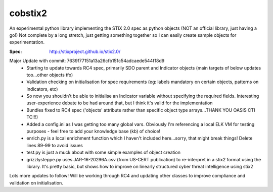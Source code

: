 cobstix2
===========

An experimental python library implementing the STIX 2.0 spec as python objects (NOT an official library, just having a go!) Not complete by a long stretch, just getting something together so I can easily create sample objects for experimentation.

:Spec: http://stixproject.github.io/stix2.0/

Major Update with commit: 7639f77151a13a26cfb151c54adcaede544f18d9
 - Starting to update towards RC4 spec, primarily SDO parent and Indicator objects (main targets of below updates too...other objects tfo)
 - Validation checking on initialisation for spec requirements (eg: labels mandatory on certain objects, patterns on Indicators, etc)
 - So now you shouldn't be able to initialise an Indicator variable without specifying the required fields. Interesting user-experience debate to be had around that, but I think it's valid for the implementation
 - Bundles fixed to RC4 spec ('objects' attribute rather than specific object type arrays...THANK YOU OASIS CTI TC!!!)
 - Added a config.ini as I was getting too many global vars. Obviously I'm referencing a local ELK VM for testing purposes - feel free to add your knowledge base (kb) of choice!
 - enrich.py is a local enrichment function which I haven't included here...sorry, that might break things! Delete lines 89-99 to avoid issues
 - test.py is just a muck about with some simple examples of object creation
 - grizzlysteppe.py uses JAR-16-20296A.csv (from US-CERT publication) to re-interpret in a stix2 format using the library. It's pretty basic, but shows how to improve on linearly structured cyber threat intelligence using stix2

Lots more updates to follow! Will be working through RC4 and updating other classes to improve compliance and validation on initialisation.
